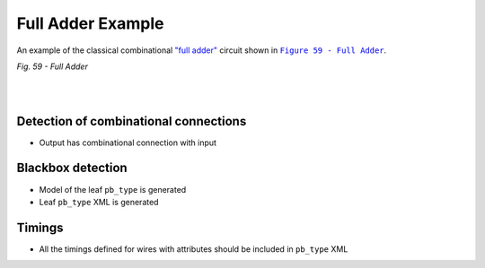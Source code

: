 Full Adder Example
++++++++++++++++++

An example of the classical combinational `"full adder" <https://en.wikipedia.org/wiki/Adder_(electronics)#Full_adder>`_ circuit shown in |fig59|_.

.. |fig59| replace:: ``Figure 59 - Full Adder``
.. _fig59: https://docs.verilogtorouting.org/en/latest/tutorials/arch/timing_modeling/#combinational-block

.. image:: ../../../tests/vtr/full-adder/full-adder.svg
   :alt: Figure 59 from Verilog to Routing Documentation

*Fig. 59 - Full Adder*

|

.. symbolator::  ../../../tests/vtr/full-adder/adder.sim.v

.. verilog-diagram:: ../../../tests/vtr/full-adder/adder.sim.v
   :type: netlistsvg
   :module: ADDER

|

.. no-license::  ../../../tests/vtr/full-adder/adder.sim.v
   :language: verilog
   :caption: tests/vtr/full-adder/adder.sim.v

.. no-license:: ../../../tests/vtr/full-adder/golden.model.xml
   :language: xml
   :caption: tests/vtr/full-adder/golden.model.xml

.. no-license:: ../../../tests/vtr/full-adder/golden.pb_type.xml
   :language: xml
   :caption: tests/vtr/full-adder/golden.pb_type.xml


Detection of combinational connections
**************************************

* Output has combinational connection with input

Blackbox detection
******************

* Model of the leaf ``pb_type`` is generated
* Leaf ``pb_type`` XML is generated

Timings
*******

* All the timings defined for wires with attributes should be included in ``pb_type`` XML
